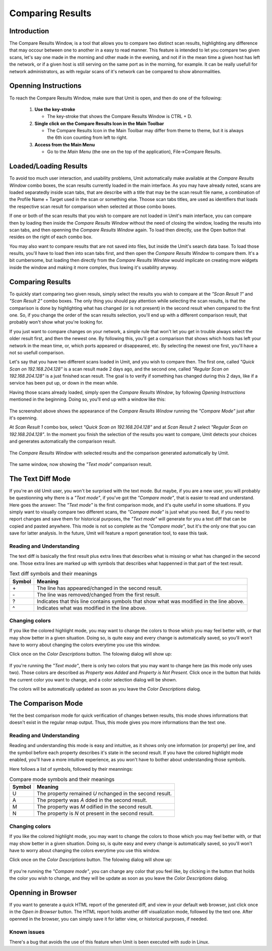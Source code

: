 Comparing Results
=================

.. sectionauthor:: Adriano Monteiro Marques


Introduction
------------

The Compare Results Window, is a tool that allows you to compare two
distinct scan results, highlighting any difference that may occour between
one to another in a easy to read manner. This feature is intended to let you
compare two given scans, let's say one made in the morning and other made in
the evening, and not if in the mean time a given host has left the network,
or if a given host is still serving on the same port as in the morning,
for example. It can be really usefull for network administrators, as with
regular scans of it's network can be compared to show abnormalities.


Openning Instructions
---------------------

To reach the Compare Results Window, make sure that Umit is open, and then
do one of  the following:

   1. **Use the key-stroke**

      * The key-stroke that shows the Compare Results Window is CTRL + D.

   2. **Single click on the Compare Results Icon in the Main Toolbar**

      * The Compare Results Icon in the Main Toolbar may differ from theme
        to theme, but it is always the 6th icon counting from left to right.

   3. **Access from the Main Menu**

      * Go to the *Main Menu* (the one on the top of the application),
        File->Compare Results.


Loaded/Loading Results
----------------------

To avoid too much user interaction, and usability problems, Umit
automatically make available at the *Compare Results Window* combo boxes,
the scan results currently loaded in the main interface. As you may have
already noted, scans are loaded separatedly inside scan tabs, that are
describe with a title that may be the scan result file name, a combination
of the Profile Name + Target used in the scan or something else. Thoose scan
tabs titles, are used as identifiers that loads the respective scan result for
comparison when selected at those combo boxes.

If one or both of the scan results that you wish to compare are not loaded in
Umit's main interface, you can compare then by loading then inside the
*Compare Results Window* without the need of closing the window, loading the
results into scan tabs, and then openning the *Compare Results Window* again.
To load then directly, use the Open button that resides on the right of each
combo box.

You may also want to compare results that are not saved into files, but inside
the Umit's search data base. To load those results, you'll have to load then
into scan tabs first, and then open the *Compare Results Window* to compare
them. It's a bit cumbersome, but loading then directly from the
*Compare Results Window* would implicate on creating more widgets inside
the window and making it more complex, thus lowing it's usability anyway.


Comparing Results
-----------------

To quickly start comparing two given resuls, simply select the results you
wish to compare at the *"Scan Result 1"* and *"Scan Result 2"* combo boxes.
The only thing you should pay attention while selecting the scan results, is
that the comparison is done by highlighting what has changed (or is not
present) in the second result when compared to the first one. So, if you
change the order of the scan results selection, you'll end up with a
different comparison result, that probably won't show what you're looking for.

If you just want to compare changes on your network, a simple rule that
won't let you get in trouble always select the older result first, and then
the newest one. By following this, you'll get a comparison that shows which
hosts has left your network in the mean time, or, which ports appeared or
disappeared, etc. By selecting the newest one first, you'll have a not so
usefull comparison.

Let's say that you have two different scans loaded in Umit, and you wish
to compare then. The first one, called *"Quick Scan on 192.168.204.128"* is
a scan result made 2 days ago, and the second one, called
*"Regular Scan on 192.168.204.128"* is a just finished scan result. The goal
is to verify if something has changed during this 2 days, like if a service
has been put up, or down in the mean while.

Having those scans already loaded, simply open the *Compare Results Window*,
by following `Opening Instructions` mentioned in the beginning. Doing so,
you'll end up with a window like this:

   .. image:: static/comparing_results1.png
      :align: center

The screenshot above shows the appearance of the *Compare Results Window*
running the *"Compare Mode"*  just after it's openning.

At *Scan Result 1* combo box, select *"Quick Scan on 192.168.204.128"*
and at *Scan Result 2* select *"Regular Scan on 192.168.204.128"*.
In the moment you finish the selection of the results you want to compare,
Umit detects your choices and generates automatically the comparison result.

   .. image:: static/comparing_results2.png
      :align: center

The *Compare Results Window* with selected results and the comparison
generated automatically by Umit.

   .. image:: static/comparing_results3.png
      :align: center

The same window, now showing the *"Text mode"* comparison result.


The Text Diff Mode
------------------

If you're an old Umit user, you won't be surprised with the text mode.
But maybe, if you are a new user, you will probably be questionning why
there is a *"Text mode"*, if you've got the *"Compare mode"*, that is easier
to read and understand. Here goes the answer: The *"Text mode"* is the first
comparison mode, and it's quite useful in some situations. If you simply
want to visually compare two different scans, the *"Compare mode"* is just
what you need. But, if you need to report changes and save them for historical
purposes, the *"Text mode"* will generate for you a text diff that can be
copied and pasted anywhere. This mode is not so complete as the
*"Compare mode"*, but it's the only one that you can save for latter analysis.
In the future, Umit will feature a report generation tool, to ease this task.


Reading and Understanding
^^^^^^^^^^^^^^^^^^^^^^^^^

The text diff is basically the first result plus extra lines that describes
what is missing or what has changed in the second one. Those extra lines are
marked up with symbols that describes what happenned in that part of the text
result.

.. table:: Text diff symbols and their meanings

   +--------+--------------------------------------------------------------+
   | Symbol | Meaning                                                      |
   +========+==============================================================+
   | \+     | The line has appeared/changed in the second result.          |
   +--------+--------------------------------------------------------------+
   | \-     | The line was removed/changed from the first result.          |
   +--------+--------------------------------------------------------------+
   | ?      | Indicates that this line contains symbols that show what was |
   |        | modified in the line above.                                  |
   +--------+--------------------------------------------------------------+
   | ^      | Indicates what was modified in the line above.               |
   +--------+--------------------------------------------------------------+


Changing colors
^^^^^^^^^^^^^^^

If you like the colored highlight mode, you may want to change the colors to
those which you may feel better with, or that may show better in a given
situation. Doing so, is quite easy and every change is automatically saved,
so you'll won't have to worry about changing the colors everytime you use
this window.

Click once on the *Color Descriptions* button. The folowing dialog will show
up:

   .. image:: static/comparing_results4.png
      :align: center

If you're running the *"Text mode"*, there is only two colors that you may
want to change here (as this mode only uses two). Those colors are described
as *Property was Added* and *Property is Not Present*. Click once in the
button that holds the current color you want to change, and a color selection
dialog will be shown.

The colors will be automatically updated as soon as you leave the
*Color Descriptions* dialog.


The Comparison Mode
-------------------

Yet the best comparison mode for quick verification of changes betwen results,
this mode shows informations that doesn't exist in the regular nmap output.
Thus, this mode gives you more informations than the text one.


Reading and Understanding
^^^^^^^^^^^^^^^^^^^^^^^^^

Reading and understanding this mode is easy and intuitive, as it shows only one
information (or property) per line, and the symbol before each property
describes it's state in the second result. If you have the colored highlight
mode enabled, you'll have a more intuitive experience, as you won't have to
bother about understanding those symbols.

Here follows a list of symbols, followed by their meannings:

.. table:: Compare mode symbols and their meanings

   +--------+-----------------------------------------------------------+
   | Symbol | Meaning                                                   |
   +========+===========================================================+
   | U      | The property remained  *U* nchanged in the second result. |
   +--------+-----------------------------------------------------------+
   | A      | The property was  *A* dded in the second result.          |
   +--------+-----------------------------------------------------------+
   | M      | The property was *M* odified in the second result.        |
   +--------+-----------------------------------------------------------+
   | N      | The property is *N* ot present in the second result.      |
   +--------+-----------------------------------------------------------+


Changing colors
^^^^^^^^^^^^^^^

If you like the colored highlight mode, you may want to change the colors to
those which you may feel better with, or that may show better in a given
situation. Doing so, is quite easy and every change is automatically saved,
so you'll won't have to worry about changing the colors everytime you use this
window.

Click once on the *Color Descriptions* button. The folowing dialog will show
up:

   .. image:: static/comparing_results4.png
      :align: center

If you're running the *"Compare mode"*, you can change any color that you
feel like, by clicking in the button that holds the color you wish to change,
and they will be update as soon as you leave the *Color Descriptions* dialog.



Openning in Browser
-------------------

If you want to generate a quick HTML report of the generated diff, and view
in your default web browser, just click once in the *Open in Browser* button.
The HTML report holds another diff visualization mode, followed by the text
one. After openned in the browser, you can simply save it for latter view,
or historical purposes, if needed.


Known issues
^^^^^^^^^^^^

There's a bug that avoids the use of this feature when Umit is been executed
with *sudo* in Linux.
